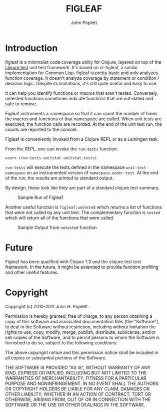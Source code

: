 #+TITLE: FIGLEAF
#+AUTHOR: John Poplett
#+EMAIL: john.poplett@acm.org

* Introduction
figleaf is a minimalist code coverage utility for Clojure, layered on
top of the [[http://richhickey.github.com/clojure/clojure.test-api.html][clojure.test]] unit test framework. It's based on cl-figleaf,
a similar implementation for Common Lisp. figleaf is pretty basic and
only analyzes function coverage. It doesn't analyze coverage by
statement or condition / decision logic. Despite its limitations, it's
still quite useful and easy to use.

It can help you identify functions or macros that aren't tested.
Conversely, untested functions sometimes indicate functions that are
out-dated and safe to remove.

Figleaf instruments a namespace so that it can count the number of times
the macros and functions of that namespace are called. When unit tests
are executed, the function calls are recorded. At the end of the unit
test run, the counts are reported to the console.

Figleaf is conveniently invoked from a Clojure REPL or as a Leiningen task.

From the REPL, one can invoke the =run-tests= function:

=user> (run-tests unitstat unitstat.tests)=

=run-tests= will execute the tests defined in the namespace
=unit-test-namespace= on an instrumented version of
=namespace-under-test=. At the end of the run, the results are printed
to standard output.

By design, these look like they are part of a standard clojure.test
summary.

#+CAPTION: Sample Run of Figleaf
[[./img/figleaf-sample-run.png]]

Another useful function is =figleaf:untested= which returns a list
of functions that were not called by any unit test. The complementary
function is =tested= which will return all of the functions that were
called.

#+CAPTION: Sample Output from =untested= function
[[./img/figleaf-untested-output.png]]

* Future
Figleaf has been qualified with Clojure 1.3 and the clojure.test test
framework. In the future, it might be extended to provide function
profiling and other useful features.

* Copyright
Copyright (c) 2010-2011 John H. Poplett.

Permission is hereby granted, free of charge, to any person obtaining
a copy of this software and associated documentation files (the
"Software"), to deal in the Software without restriction, including
without limitation the rights to use, copy, modify, merge, publish,
distribute, sublicense, and/or sell copies of the Software, and to
permit persons to whom the Software is furnished to do so, subject to
the following conditions:

The above copyright notice and this permission notice shall be
included in all copies or substantial portions of the Software.

THE SOFTWARE IS PROVIDED "AS IS", WITHOUT WARRANTY OF ANY KIND,
EXPRESS OR IMPLIED, INCLUDING BUT NOT LIMITED TO THE WARRANTIES OF
MERCHANTABILITY, FITNESS FOR A PARTICULAR PURPOSE AND
NONINFRINGEMENT. IN NO EVENT SHALL THE AUTHORS OR COPYRIGHT HOLDERS BE
LIABLE FOR ANY CLAIM, DAMAGES OR OTHER LIABILITY, WHETHER IN AN ACTION
OF CONTRACT, TORT OR OTHERWISE, ARISING FROM, OUT OF OR IN CONNECTION
WITH THE SOFTWARE OR THE USE OR OTHER DEALINGS IN THE SOFTWARE.
